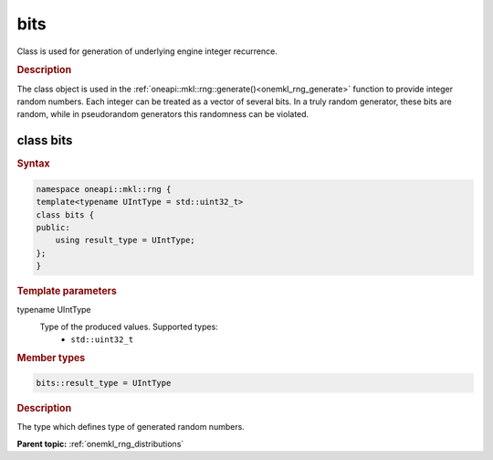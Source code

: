 .. SPDX-FileCopyrightText: 2019-2020 Intel Corporation
..
.. SPDX-License-Identifier: CC-BY-4.0

.. _onemkl_rng_bits:

bits
====

Class is used for generation of underlying engine integer recurrence.

.. _onemkl_rng_bits_description:

.. rubric:: Description

The class object is used in the :ref:`oneapi::mkl::rng::generate()<onemkl_rng_generate>` function to provide integer random numbers. Each integer can be treated as a vector of several bits. In a truly random generator, these bits are random, while in pseudorandom generators this randomness can be violated.

class bits
----------

.. rubric:: Syntax

.. code-block:: cpp

    namespace oneapi::mkl::rng {
    template<typename UIntType = std::uint32_t>
    class bits {
    public:
        using result_type = UIntType;
    };
    }

.. container:: section

    .. rubric:: Template parameters

    .. container:: section

        typename UIntType
            Type of the produced values. Supported types:
                * ``std::uint32_t``

.. container:: section

    .. rubric:: Member types

    .. container:: section

        .. code-block:: cpp

            bits::result_type = UIntType

        .. container:: section

            .. rubric:: Description

            The type which defines type of generated random numbers.

**Parent topic:** :ref:`onemkl_rng_distributions`
